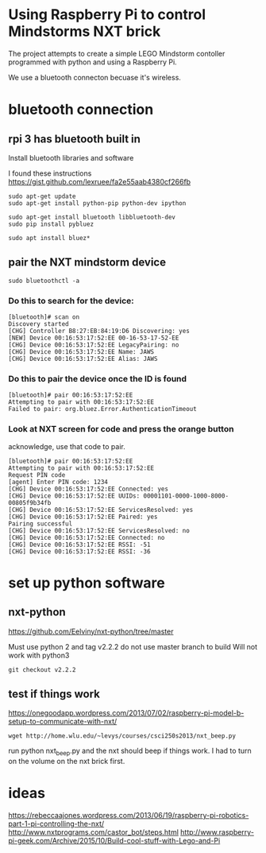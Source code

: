* Using Raspberry Pi to control Mindstorms NXT brick

  The project attempts to create a simple LEGO Mindstorm contoller programmed with python and using a Raspberry Pi.

  We use a bluetooth connecton becuase it's wireless.

* bluetooth connection

** rpi 3 has bluetooth built in

Install bluetooth libraries and software

I found these instructions
https://gist.github.com/lexruee/fa2e55aab4380cf266fb

#+BEGIN_SRC 
sudo apt-get update
sudo apt-get install python-pip python-dev ipython

sudo apt-get install bluetooth libbluetooth-dev
sudo pip install pybluez

sudo apt install bluez*
#+END_SRC

** pair the NXT mindstorm device 

#+BEGIN_SRC
sudo bluetoothctl -a
#+END_SRC

*** Do this to search for the device:

#+BEGIN_SRC
[bluetooth]# scan on
Discovery started
[CHG] Controller B8:27:EB:84:19:D6 Discovering: yes
[NEW] Device 00:16:53:17:52:EE 00-16-53-17-52-EE
[CHG] Device 00:16:53:17:52:EE LegacyPairing: no
[CHG] Device 00:16:53:17:52:EE Name: JAWS
[CHG] Device 00:16:53:17:52:EE Alias: JAWS
#+END_SRC

*** Do this to pair the device once the ID is found

#+BEGIN_SRC
[bluetooth]# pair 00:16:53:17:52:EE 
Attempting to pair with 00:16:53:17:52:EE
Failed to pair: org.bluez.Error.AuthenticationTimeout
#+END_SRC

*** Look at NXT screen for code and press the orange button 

    acknowledge, use that code to pair.

#+BEGIN_SRC
[bluetooth]# pair 00:16:53:17:52:EE 
Attempting to pair with 00:16:53:17:52:EE
Request PIN code
[agent] Enter PIN code: 1234
[CHG] Device 00:16:53:17:52:EE Connected: yes
[CHG] Device 00:16:53:17:52:EE UUIDs: 00001101-0000-1000-8000-00805f9b34fb
[CHG] Device 00:16:53:17:52:EE ServicesResolved: yes
[CHG] Device 00:16:53:17:52:EE Paired: yes
Pairing successful
[CHG] Device 00:16:53:17:52:EE ServicesResolved: no
[CHG] Device 00:16:53:17:52:EE Connected: no
[CHG] Device 00:16:53:17:52:EE RSSI: -51
[CHG] Device 00:16:53:17:52:EE RSSI: -36
#+END_SRC

* set up python software

** nxt-python
   
https://github.com/Eelviny/nxt-python/tree/master

Must use python 2 and tag v2.2.2 do not use master branch to build
Will not work with python3

#+BEGIN_SRC
git checkout v2.2.2
#+END_SRC

** test if things work

https://onegoodapp.wordpress.com/2013/07/02/raspberry-pi-model-b-setup-to-communicate-with-nxt/

#+BEGIN_SRC
wget http://home.wlu.edu/~levys/courses/csci250s2013/nxt_beep.py
#+END_SRC

run python nxt_beep.py and the nxt should beep if things work.
I had to turn on the volume on the nxt brick first.

* ideas

https://rebeccaajones.wordpress.com/2013/06/19/raspberry-pi-robotics-part-1-pi-controlling-the-nxt/
http://www.nxtprograms.com/castor_bot/steps.html
http://www.raspberry-pi-geek.com/Archive/2015/10/Build-cool-stuff-with-Lego-and-Pi
